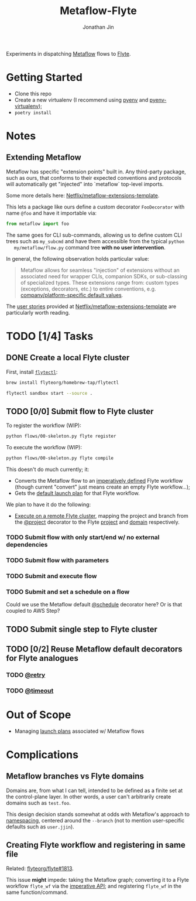 #+TITLE: Metaflow-Flyte
#+AUTHOR: Jonathan Jin

Experiments in dispatching [[https://metaflow.org/][Metaflow]] flows to [[https://flyte.org/][Flyte]].

* Getting Started

  - Clone this repo
  - Create a new virtualenv (I recommend using [[https://github.com/pyenv/pyenv][pyenv]] and [[https://github.com/pyenv/pyenv-virtualenv][pyenv-virtualenv]]);
  - =poetry install=

* Notes

** Extending Metaflow

   Metaflow has specific "extension points" built in. Any third-party package,
   such as ours, that conforms to their expected conventions and protocols will
   automatically get "injected" into `metaflow` top-level imports.

   Some more details here: [[https://github.com/Netflix/metaflow-extensions-template][Netflix/metaflow-extensions-template]].

   This lets a package like ours define a custom decorator =FooDecorator= with
   name =@foo= and have it importable via:

   #+begin_src python
     from metaflow import foo
   #+end_src

   The same goes for CLI sub-commands, allowing us to define custom CLI trees
   such as =my_subcmd= and have them accessible from the typical =python
   my/metaflow/flow.py= command tree **with no user intervention**.

   In general, the following observation holds particular value:

   #+begin_quote
   Metaflow allows for seamless "injection" of extensions without an associated
   need for wrapper CLIs, companion SDKs, or sub-classing of specialized
   types. These extensions range from: custom types (exceptions, decorators,
   etc.) to entire conventions, e.g. [[https://github.com/Netflix/metaflow-extensions-template#modify-default-values][company/platform-specific default values]].
   #+end_quote

   The [[https://github.com/Netflix/metaflow-extensions-template#user-stories][user stories]] provided at [[https://github.com/Netflix/metaflow-extensions-template][Netflix/metaflow-extensions-template]] are
   particularly worth reading.

* TODO [1/4] Tasks

** DONE Create a local Flyte cluster

   First, install [[https://docs.flyte.org/projects/flytectl/en/latest/gen/flytectl.html#flytectl][=flytectl=]]:

   #+begin_src bash
     brew install flyteorg/homebrew-tap/flytectl
   #+end_src

   #+begin_src bash
     flytectl sandbox start --source .
   #+end_src

** TODO [0/0] Submit flow to Flyte cluster

   To register the workflow (WIP):

   #+begin_src bash
     python flows/00-skeleton.py flyte register
   #+end_src

   To execute the workflow (WIP):

   #+begin_src bash
     python flows/00-skeleton.py flyte compile
   #+end_src

   This doesn't do much currently; it:

   - Converts the Metaflow flow to an [[https://docs.flyte.org/projects/cookbook/en/latest/auto/core/flyte_basics/imperative_wf_style.html#sphx-glr-auto-core-flyte-basics-imperative-wf-style-py][imperatively defined]] Flyte workflow
     (though current "convert" just means create an empty Flyte workflow...);
   - Gets the [[https://docs.flyte.org/en/latest/concepts/launchplans.html#the-association-between-workflows-and-launchplans][default launch plan]] for that Flyte workflow.


   We plan to have it do the following:

   - [[https://docs.flyte.org/projects/flytekit/en/latest/generated/flytekit.remote.remote.FlyteRemote.html][Execute on a remote Flyte cluster]], mapping the project and branch from the
     [[https://docs.metaflow.org/going-to-production-with-metaflow/coordinating-larger-metaflow-projects#the-project-decorator][@project]] decorator to the Flyte [[https://docs.flyte.org/en/latest/concepts/projects.html][project]] and [[https://docs.flyte.org/en/latest/concepts/domains.html][domain]] respectively.
     
*** TODO Submit flow with only start/end w/ no external dependencies

*** TODO Submit flow with parameters

*** TODO Submit and execute flow

*** TODO Submit and set a schedule on a flow

    Could we use the Metaflow default [[https://docs.metaflow.org/going-to-production-with-metaflow/scheduling-metaflow-flows#scheduling-a-flow][@schedule]] decorator here? Or is that
    coupled to AWS Step?

** TODO Submit single step to Flyte cluster

** TODO [0/2] Reuse Metaflow default decorators for Flyte analogues

*** TODO [[https://docs.metaflow.org/metaflow/failures#retrying-tasks-with-the-retry-decorator][@retry]]

*** TODO [[https://docs.metaflow.org/metaflow/failures#timing-out-with-the-timeout-decorator][@timeout]]

* Out of Scope

  - Managing [[https://docs.flyte.org/en/latest/concepts/launchplans.html#divedeep-launchplans][launch plans]] associated w/ Metaflow flows

* Complications

** Metaflow branches vs Flyte domains

   Domains are, from what I can tell, intended to be defined as a finite set at
   the control-plane layer. In other words, a user can't arbitrarily create
   domains such as =test.foo=.

   This design decision stands somewhat at odds with Metaflow's approach to
   [[https://docs.metaflow.org/going-to-production-with-metaflow/coordinating-larger-metaflow-projects][namespacing]], centered around the =--branch= (not to mention user-specific
   defaults such as =user.jjin=).

** Creating Flyte workflow and registering in same file

   Related: [[https://github.com/flyteorg/flyte/issues/1813][flyteorg/flyte#1813]].

   This issue *might* impede: taking the Metaflow graph; converting it to a
   Flyte workflow =flyte_wf= via the [[https://docs.flyte.org/projects/cookbook/en/latest/auto/core/flyte_basics/imperative_wf_style.html][imperative API]]; and registering =flyte_wf=
   in the same function/command.
